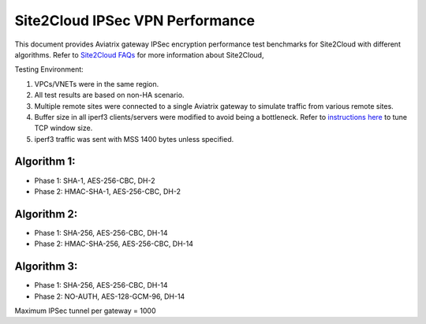 .. meta::
  :description: Site2Cloud Performance benchmark


================================
Site2Cloud IPSec VPN Performance
================================

This document provides Aviatrix gateway IPSec encryption performance test benchmarks for Site2Cloud with different algorithms. Refer to `Site2Cloud FAQs <https://docs.aviatrix.com/HowTos/site2cloud_faq.html>`_  for more information about Site2Cloud, 

|s2c_topo|

Testing Environment:

1. VPCs/VNETs were in the same region.
#. All test results are based on non-HA scenario.
#. Multiple remote sites were connected to a single Aviatrix gateway to simulate traffic from various remote sites.
#. Buffer size in all iperf3 clients/servers were modified to avoid being a bottleneck. Refer to `instructions here <https://wwwx.cs.unc.edu/~sparkst/howto/network_tuning.php>`_ to tune TCP  window size.
#. iperf3 traffic was sent with MSS 1400 bytes unless specified.

Algorithm 1:
~~~~~~~~~~~~

- Phase 1: SHA-1, AES-256-CBC, DH-2
- Phase 2: HMAC-SHA-1, AES-256-CBC, DH-2

|s2c_perf_algo1|

Algorithm 2:
~~~~~~~~~~~~

- Phase 1: SHA-256, AES-256-CBC, DH-14
- Phase 2: HMAC-SHA-256, AES-256-CBC, DH-14

|s2c_perf_algo2|

Algorithm 3:
~~~~~~~~~~~~

- Phase 1: SHA-256, AES-256-CBC, DH-14
- Phase 2: NO-AUTH, AES-128-GCM-96, DH-14

|s2c_perf_algo3|

Maximum IPSec tunnel per gateway = 1000

.. |s2c_topo| image:: site2cloud_perf_media/s2c_topo.png
   :scale: 30%

.. |s2c_perf_algo1| image:: site2cloud_perf_media/s2c_perf_algo1.png
   :scale: 30%

.. |s2c_perf_algo2| image:: site2cloud_perf_media/s2c_perf_algo2.png
   :scale: 30%

.. |s2c_perf_algo3| image:: site2cloud_perf_media/s2c_perf_algo3.png
   :scale: 30%

